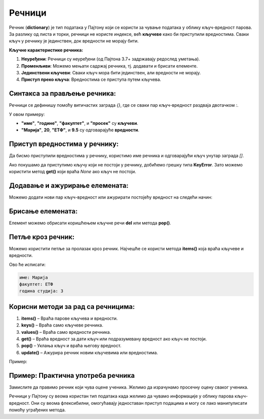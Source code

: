 Речници
========


Речник (**dictionary**) је тип података у Пајтону који се користи за чување података у облику кључ-вредност парова. 
За разлику од листа и торки, речници не користе индексе, већ **кључеве** како би приступили вредностима. 
Сваки кључ у речнику је јединствен, док вредности не морају бити.

**Кључне карактеристике речника:**

1. **Неуређени**: Речници су неуређени (од Пајтона 3.7+ задржавају редослед уметања).
2. **Променљиви**: Можемо мењати садржај речника, тј. додавати и брисати елементе.
3. **Јединствени кључеви**: Сваки кључ мора бити јединствен, али вредности не морају.
4. **Приступ преко кључа**: Вредностима се приступа путем кључева.

**Синтакса за прављење речника:**
----------------------------------------

Речници се дефинишу помоћу витичастих заграда `{}`, где се сваки пар кључ-вредност раздваја двотачком `:`.

.. activecode:: recnik1
   :coach:

   # Празан речник
   moj_recnik = {}

   # Речник са неким почетним вредностима
   student = {
       "име": "Марија",
       "године": 20,
       "факултет": "ЕТФ",
       "просек": 9.5
   }
   print(student)

У овом примеру:

- **"име"**, **"године"**, **"факултет"**, и **"просек"** су **кључеви**.
- **"Марија"**, **20**, **"ЕТФ"**, и **9.5** су одговарајуће **вредности**.

**Приступ вредностима у речнику:**
------------------------------------

Да бисмо приступили вредностима у речнику, користимо име речника и одговарајући кључ унутар заграда `[]`.

.. activecode:: recnik2
   :coach:
   
   # Празан речник
   moj_recnik = {}

   # Речник са неким почетним вредностима
   student = {
       "име": "Марија",
       "године": 20,
       "факултет": "ЕТФ",
       "просек": 9.5
   }

   ime_studenta = student["име"]
   print(ime_studenta)  # Исписује: Марија


Ако покушамо да приступимо кључу који не постоји у речнику, добићемо грешку типа **KeyError**. Зато можемо користити метод **get()** који враћа `None` ако кључ не постоји.

.. activecode:: recnik3
   :coach:
   
   # Празан речник
   moj_recnik = {}

   # Речник са неким почетним вредностима
   student = {
       "име": "Марија",
       "године": 20,
       "факултет": "ЕТФ",
       "просек": 9.5
   }

   prosek_studenta = student.get("просек", "Нема података")
   print(prosek_studenta)  # Исписује: 9.5


**Додавање и ажурирање елемената:**
------------------------------------

Можемо додати нови пар кључ-вредност или ажурирати постојећу вредност на следећи начин:

.. activecode:: recnik4
   :coach:
   
   # Празан речник
   moj_recnik = {}

   # Речник са неким почетним вредностима
   student = {
       "име": "Марија",
       "године": 20,
       "факултет": "ЕТФ",
       "просек": 9.5
   }

   # Додавање новог кључа
   student["година студија"] = 3
   print(student)  # Исписује: {'име': 'Марија', 'године': 20, 'факултет': 'ЕТФ', 'просек': 9.5, 'година студија': 3}

   # Ажурирање постојеће вредности
   student["просек"] = 9.6
   print(student["просек"])  # Исписује: 9.6


**Брисање елемената:**
-------------------------------

Елемент можемо обрисати коришћењем кључне речи **del** или метода **pop()**.

.. activecode:: recnik5
   :coach:
   
   # Празан речник
   moj_recnik = {}

   # Речник са неким почетним вредностима
   student = {
       "име": "Марија",
       "године": 20,
       "факултет": "ЕТФ",
       "просек": 9.5
   }
   
   # Брисање елемента коришћењем 'del'
   del student["године"]
   print(student)  # Исписује: {'име': 'Марија', 'факултет': 'ЕТФ', 'просек': 9.6, 'година студија': 3}

   # Брисање елемента коришћењем 'pop()'
   prosek = student.pop("просек")
   print(prosek)  # Исписује: 9.6
   print(student)  # Исписује: {'име': 'Марија', 'факултет': 'ЕТФ', 'година студија': 3}


**Петље кроз речник:**
----------------------------

Можемо користити петље за пролазак кроз речник. Најчешће се користи метода **items()** која враћа кључеве и вредности.

.. activecode:: recnik6
   :coach:
   
   # Празан речник
   moj_recnik = {}

   # Речник са неким почетним вредностима
   student = {
       "име": "Марија",
       "године": 20,
       "факултет": "ЕТФ",
       "просек": 9.5
   }
   
   for kljuc, vrednost in student.items():
       print(kljuc, vrednost)


Ово ће исписати:

.. code-block:: python
    
    име: Марија
    факултет: ЕТФ
    година студија: 3


**Корисни методи за рад са речницима:**
------------------------------------------

1. **items()** – Враћа парове кључева и вредности.
2. **keys()** – Враћа само кључеве речника.
3. **values()** – Враћа само вредности речника.
4. **get()** – Враћа вредност за дати кључ или подразумевану вредност ако кључ не постоји.
5. **pop()** – Уклања кључ и враћа његову вредност.
6. **update()** – Ажурира речник новим кључевима или вредностима.

Пример:

.. activecode:: recnik7
   :coach:
   
   # Празан речник
   moj_recnik = {}

   # Речник са неким почетним вредностима
   student = {
       "име": "Марија",
       "године": 20,
       "факултет": "ЕТФ",
       "просек": 9.5
   }
   
   # Пролазак кроз кључеве и вредности
   for kljuc in student.keys():
       print(kljuc)  # Исписује све кључеве

   for vrednost in student.values():
       print(vrednost)  # Исписује све вредности


**Пример: Практична употреба речника**
--------------------------------------

Замислите да правимо речник који чува оцене ученика. Желимо да израчунамо просечну оцену сваког ученика.

.. activecode:: recnik8
   :coach:
   
   # Празан речник
   moj_recnik = {}

   # Речник са неким почетним вредностима
   student = {
       "име": "Марија",
       "године": 20,
       "факултет": "ЕТФ",
       "просек": 9.5
   }

   ocene = {
       "Јован": [9, 8, 10, 7],
       "Милица": [10, 10, 9, 10],
       "Ана": [7, 6, 8, 9]
   }

   for ime, lista_ocena in ocene.items():
       prosek = sum(lista_ocena) / len(lista_ocena)
       print(ime, "има просек:", prosek)




Речници у Пајтону су веома користан тип података када желимо да чувамо информације у облику парова кључ-вредност. 
Они су веома флексибилни, омогућавају једноставан приступ подацима и могу се лако манипулисати помоћу уграђених метода.